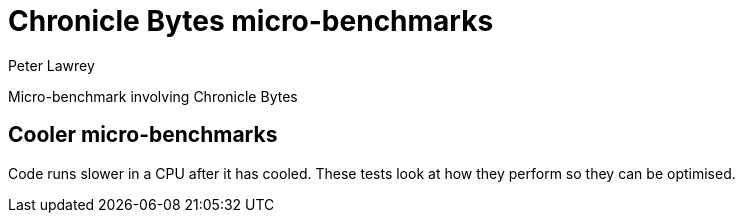 = Chronicle Bytes micro-benchmarks
Peter Lawrey

Micro-benchmark involving Chronicle Bytes

== Cooler micro-benchmarks

Code runs slower in a CPU after it has cooled. These tests look at how they perform so they can be optimised.
